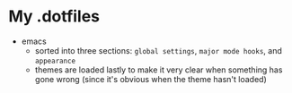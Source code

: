 * My .dotfiles
- emacs
  + sorted into three sections: ~global settings~, ~major mode hooks~,
    and ~appearance~
  + themes are loaded lastly to make it very clear when something has
    gone wrong (since it's obvious when the theme hasn't loaded) 
